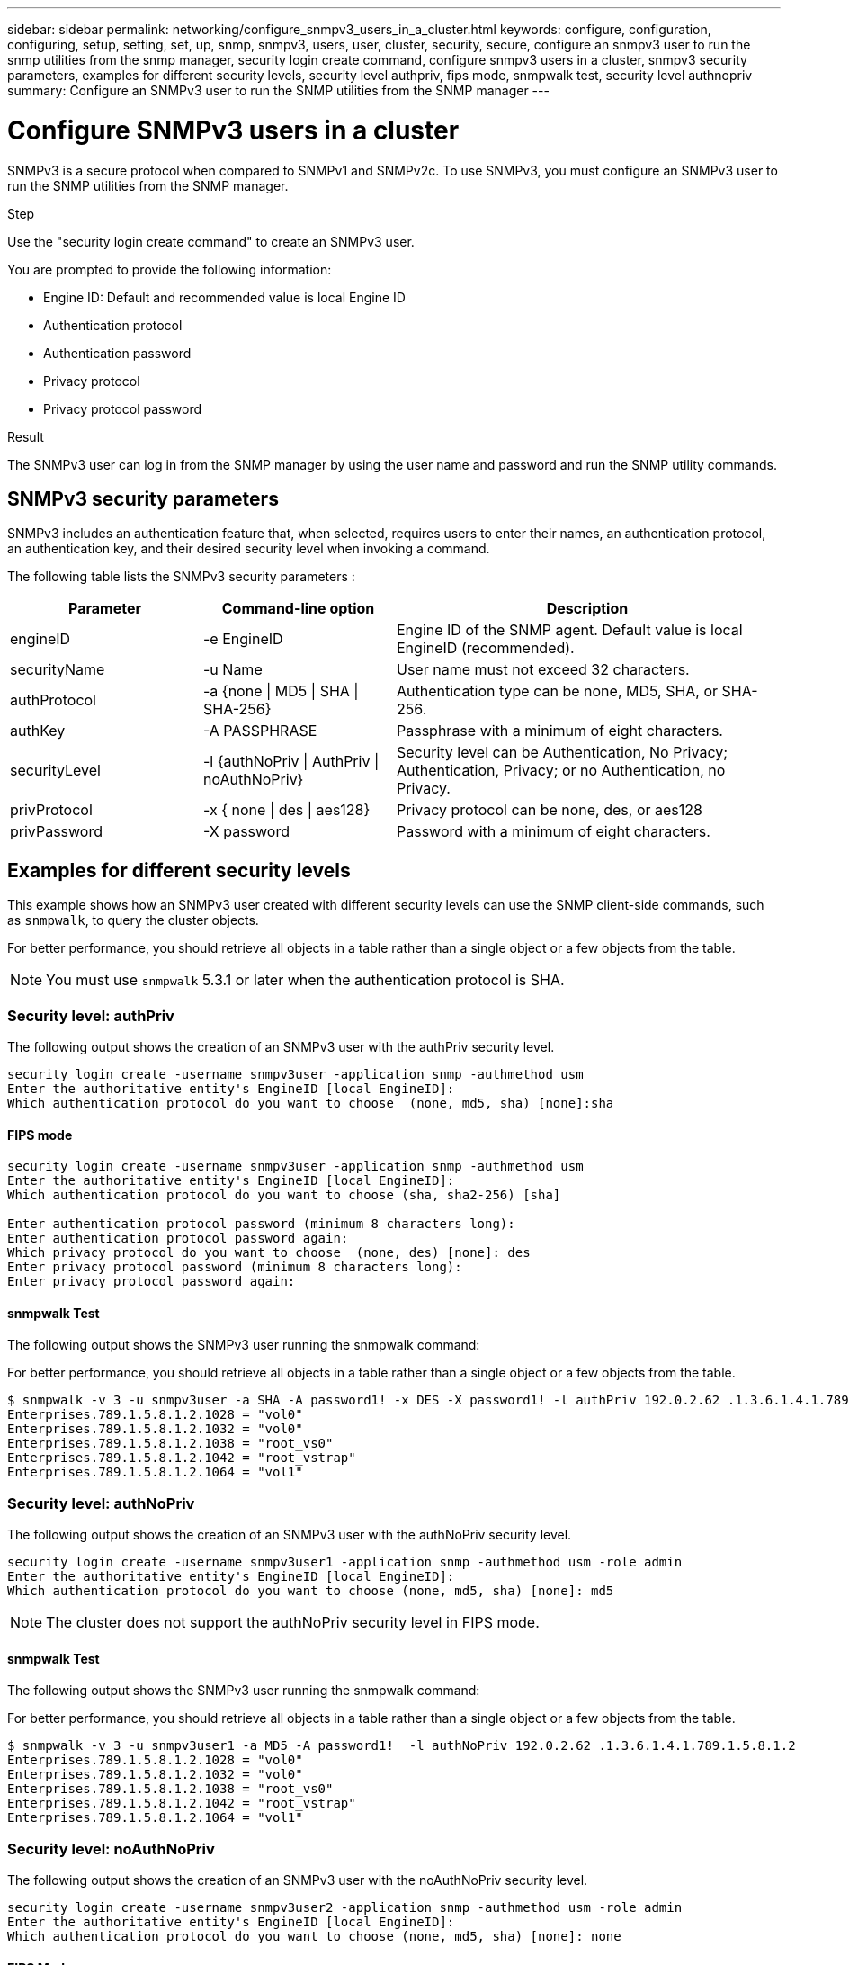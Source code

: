 ---
sidebar: sidebar
permalink: networking/configure_snmpv3_users_in_a_cluster.html
keywords: configure, configuration, configuring, setup, setting, set, up, snmp, snmpv3, users, user, cluster, security, secure, configure an snmpv3 user to run the snmp utilities from the snmp manager, security login create command, configure snmpv3 users in a cluster, snmpv3 security parameters, examples for different security levels, security level authpriv, fips mode, snmpwalk test, security level authnopriv
summary: Configure an SNMPv3 user to run the SNMP utilities from the SNMP manager
---

= Configure SNMPv3 users in a cluster
:hardbreaks:
:nofooter:
:icons: font
:linkattrs:
:imagesdir: ./media/

//
// Created with NDAC Version 2.0 (August 17, 2020)
// restructured: March 2021
// enhanced keywords May 2021
//

[.lead]
SNMPv3 is a secure protocol when compared to SNMPv1 and SNMPv2c. To use SNMPv3, you must configure an SNMPv3 user to run the SNMP utilities from the SNMP manager.

.Step

Use the "security login create command" to create an SNMPv3 user.

You are prompted to provide the following information:

* Engine ID: Default and recommended value is local Engine ID
* Authentication protocol
* Authentication password
* Privacy protocol
* Privacy protocol password

.Result

The SNMPv3 user can log in from the SNMP manager by using the user name and password and run the SNMP utility commands.

== SNMPv3 security parameters

SNMPv3 includes an authentication feature that, when selected, requires users to enter their names, an authentication protocol, an authentication key, and their desired security level when invoking a command.

The following table lists the SNMPv3 security parameters :

[cols="25,25,50"]
|===

h| Parameter h| Command-line option h| Description

a|engineID
a|-e EngineID
a|Engine ID of the SNMP agent. Default value is local EngineID (recommended).
a|securityName
a|-u Name
a|User name must not exceed 32 characters.
a|authProtocol
a|-a {none \| MD5 \| SHA \| SHA-256}
a|Authentication type can be none, MD5, SHA, or SHA-256.
a|authKey
a|-A PASSPHRASE
a|Passphrase with a minimum of eight characters.
a|securityLevel
a|-l {authNoPriv \| AuthPriv \| noAuthNoPriv}
a|Security level can be Authentication, No Privacy; Authentication, Privacy; or no Authentication, no Privacy.
a|privProtocol
a|-x { none \| des \| aes128}
a|Privacy protocol can be none, des, or aes128
a|privPassword
a|-X password
a|Password with a minimum of eight characters.
|===

== Examples for different security levels

This example shows how an SNMPv3 user created with different security levels can use the SNMP client-side commands, such as `snmpwalk`, to query the cluster objects.

For better performance, you should retrieve all objects in a table rather than a single object or a few objects from the table.

[NOTE]
You must use `snmpwalk` 5.3.1 or later when the authentication protocol is SHA.

=== Security level: authPriv

The following output shows the creation of an SNMPv3 user with the authPriv security level.

....
security login create -username snmpv3user -application snmp -authmethod usm
Enter the authoritative entity's EngineID [local EngineID]:
Which authentication protocol do you want to choose  (none, md5, sha) [none]:sha
....

==== FIPS mode

....
security login create -username snmpv3user -application snmp -authmethod usm
Enter the authoritative entity's EngineID [local EngineID]:
Which authentication protocol do you want to choose (sha, sha2-256) [sha]

Enter authentication protocol password (minimum 8 characters long):
Enter authentication protocol password again:
Which privacy protocol do you want to choose  (none, des) [none]: des
Enter privacy protocol password (minimum 8 characters long):
Enter privacy protocol password again:
....

==== snmpwalk Test

The following output shows the SNMPv3 user running the snmpwalk command:

For better performance, you should retrieve all objects in a table rather than a single object or a few objects from the table.

....
$ snmpwalk -v 3 -u snmpv3user -a SHA -A password1! -x DES -X password1! -l authPriv 192.0.2.62 .1.3.6.1.4.1.789.1.5.8.1.2
Enterprises.789.1.5.8.1.2.1028 = "vol0"
Enterprises.789.1.5.8.1.2.1032 = "vol0"
Enterprises.789.1.5.8.1.2.1038 = "root_vs0"
Enterprises.789.1.5.8.1.2.1042 = "root_vstrap"
Enterprises.789.1.5.8.1.2.1064 = "vol1"
....

=== Security level: authNoPriv

The following output shows the creation of an SNMPv3 user with the authNoPriv security level.

....
security login create -username snmpv3user1 -application snmp -authmethod usm -role admin
Enter the authoritative entity's EngineID [local EngineID]:
Which authentication protocol do you want to choose (none, md5, sha) [none]: md5
....

NOTE: The cluster does not support the authNoPriv security level in FIPS mode.

==== snmpwalk Test

The following output shows the SNMPv3 user running the snmpwalk command:

For better performance, you should retrieve all objects in a table rather than a single object or a few objects from the table.

....
$ snmpwalk -v 3 -u snmpv3user1 -a MD5 -A password1!  -l authNoPriv 192.0.2.62 .1.3.6.1.4.1.789.1.5.8.1.2
Enterprises.789.1.5.8.1.2.1028 = "vol0"
Enterprises.789.1.5.8.1.2.1032 = "vol0"
Enterprises.789.1.5.8.1.2.1038 = "root_vs0"
Enterprises.789.1.5.8.1.2.1042 = "root_vstrap"
Enterprises.789.1.5.8.1.2.1064 = "vol1"
....

=== Security level: noAuthNoPriv

The following output shows the creation of an SNMPv3 user with the noAuthNoPriv security level.

....
security login create -username snmpv3user2 -application snmp -authmethod usm -role admin
Enter the authoritative entity's EngineID [local EngineID]:
Which authentication protocol do you want to choose (none, md5, sha) [none]: none
....

==== FIPS Mode

FIPS will not allow you to choose none

==== snmpwalk Test

The following output shows the SNMPv3 user running the snmpwalk command:

For better performance, you should retrieve all objects in a table rather than a single object or a few objects from the table.

....
$ snmpwalk -v 3 -u snmpv3user2 -l noAuthNoPriv 192.0.2.62 .1.3.6.1.4.1.789.1.5.8.1.2
Enterprises.789.1.5.8.1.2.1028 = "vol0"
Enterprises.789.1.5.8.1.2.1032 = "vol0"
Enterprises.789.1.5.8.1.2.1038 = "root_vs0"
Enterprises.789.1.5.8.1.2.1042 = "root_vstrap"
Enterprises.789.1.5.8.1.2.1064 = "vol1"
....

// 2023-01-10, GitHub issue #1102